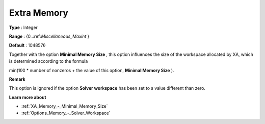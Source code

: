 .. _XA_Memory_-_Extra_Memory:


Extra Memory
============



**Type** :	Integer	

**Range** :	{0..:ref:`Miscellaneous_Maxint`  }	

**Default** :	1048576	



Together with the option **Minimal Memory Size**  , this option influences the size of the workspace allocated by XA, which is determined according to the formula



min(100 * number of nonzeros + the value of this option, **Minimal Memory Size**  ).



**Remark** 

This option is ignored if the option **Solver workspace**  has been set to a value different than zero.



**Learn more about** 

*	:ref:`XA_Memory_-_Minimal_Memory_Size`  
*	:ref:`Options_Memory_-_Solver_Workspace`  



